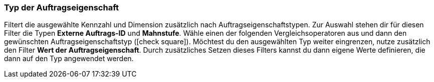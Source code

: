 === Typ der Auftragseigenschaft

Filtert die ausgewählte Kennzahl und Dimension zusätzlich nach Auftragseigenschaftstypen.
Zur Auswahl stehen dir für diesen Filter die Typen *Externe Auftrags-ID* und *Mahnstufe*.
Wähle einen der folgenden Vergleichsoperatoren aus und dann den gewünschten Auftragseigenschaftstyp (icon:check-square[role="blue"]).
Möchtest du den ausgewählten Typ weiter eingrenzen, nutze zusätzlich den Filter *Wert der Auftragseigenschaft*. Durch zusätzliches Setzen dieses Filters kannst du dann eigene Werte definieren, die dann auf den Typ angewendet werden.

